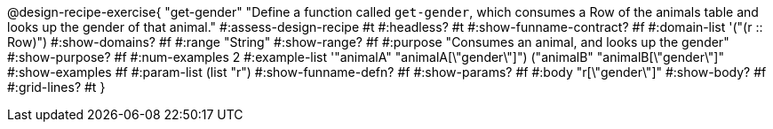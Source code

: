 @design-recipe-exercise{ "get-gender" 
  "Define a function called `get-gender`, which consumes a Row of the animals table and looks up the gender of that animal."
#:assess-design-recipe #t
#:headless? #t
#:show-funname-contract? #f
#:domain-list '("(r {two-colons} Row)")
#:show-domains? #f
#:range "String"
#:show-range? #f
#:purpose "Consumes an animal, and looks up the gender"
#:show-purpose? #f
#:num-examples 2
#:example-list '(("animalA" "animalA[\"gender\"]") 
				 ("animalB" "animalB[\"gender\"]"))
#:show-examples #f
#:param-list (list "r")
#:show-funname-defn? #f
#:show-params? #f
#:body "r[\"gender\"]"
#:show-body? #f 
#:grid-lines? #t 
}